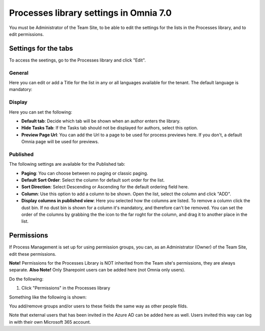 Processes library settings in Omnia 7.0
================================================

You must be Administrator of the Team Site, to be able to edit the settings for the lists in the Processes library, and to edit permissions.

Settings for the tabs
***********************
To access the seetings, go to the Processes library and click "Edit". 

.. image:: process-library-settings-1-v7.png

General
-----------
Here you can edit or add a Title for the list in any or all languages available for the tenant. The default language is mandatory:

.. image:: process-library-settings-general-v7.png

Display
----------
Here you can set the following:

.. image:: process-library-settings-display-v7.png

+ **Default tab**: Decide which tab will be shown when an author enters the library.
+ **Hide Tasks Tab**: If the Tasks tab should not be displayed for authors, select this option.
+ **Preview Page Url**: You can add the Url to a page to be used for process previews here. If you don't, a default Omnia page will be used for previews.

Published
--------
The following settings are available for the Published tab:

.. image:: process-library-settings-published-v7.png

+ **Paging**: You can choose between no paging or classic paging.
+ **Default Sort Order**: Select the column for default sort order for the list.
+ **Sort Direction**: Select Descending or Ascending for the default ordering field here.
+ **Column**: Use this option to add a column to be shown. Open the list, select the column and click "ADD".
+ **Display columns in published view**: Here you selected how the columns are listed. To remove a column click the dust bin. If no dust bin is shown for a column it's mandatory, and therefore can't be removed. You can set the order of the columns by grabbing the the icon to the far roght for the column, and drag it to another place in the list.

Permissions
************
If Process Management is set up for using permission groups, you can, as an Administrator (Owner) of the Team Site, edit these permissions.

**Note!** Permissions for the Processes Library is NOT inherited from the Team site's permissions, they are always separate. **Also Note!** Only Sharepoint users can be added here (not Omnia only users).

Do the following:

1. Click "Permissions" in the Processes library

.. image:: process-library-settings-permissions-v7.png

Something like the following is shown:

.. image:: process-library-settings-permissions-details-v7.png

You add/remove groups and/or users to these fields the same way as other people filds.

Note that external users that has been invited in the Azure AD can be added here as well. Users invited this way can log in with their own Microsoft 365 account.

